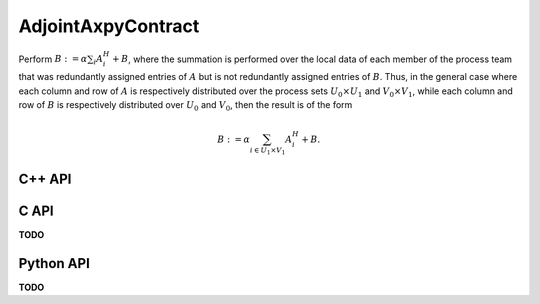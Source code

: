 AdjointAxpyContract
===================
Perform :math:`B := \alpha \sum_i A_i^H + B`, where the summation is performed 
over the local data of each member of the process team that was redundantly 
assigned entries of :math:`A` but is not redundantly assigned entries of 
:math:`B`.
Thus, in the general case where each column and row of :math:`A` is respectively
distributed over the process sets :math:`U_0 \times U_1` and 
:math:`V_0 \times V_1`, while each column and row of :math:`B` is respectively
distributed over :math:`U_0` and :math:`V_0`, then the result is of the form

.. math::

   B := \alpha \sum_{i \in U_1 \times V_1} A_i^H + B.

C++ API
-------
.. cpp:function:: void AdjointAxpyContract( T alpha, const AbstractDistMatrix<T>& A, AbstractDistMatrix<T>& B )
.. cpp:function:: void AdjointAxpyContract( T alpha, const AbstractBlockDistMatrix<T>& A, AbstractBlockDistMatrix<T>& B )

C API
-----
**TODO**

Python API
----------
**TODO**
